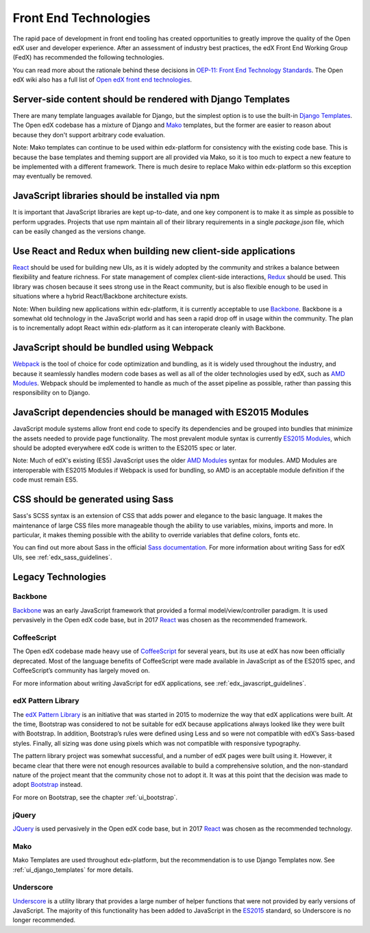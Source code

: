 ..  _ui_technologies:

######################
Front End Technologies
######################

The rapid pace of development in front end tooling has created opportunities
to greatly improve the quality of the Open edX user and developer experience.
After an assessment of industry best practices, the edX Front End Working Group
(FedX) has recommended the following technologies.

You can read more about the rationale behind these decisions in
`OEP-11: Front End Technology Standards`_. The Open edX wiki also has a
full list of `Open edX front end technologies`_.

.. _ui_django_templates:

************************************************************
Server-side content should be rendered with Django Templates
************************************************************

There are many template languages available for Django, but the simplest option
is to use the built-in `Django Templates`_. The Open edX codebase has a mixture
of Django and `Mako`_ templates, but the former are easier to reason about
because they don't support arbitrary code evaluation.

Note: Mako templates can continue to be used within edx-platform for consistency
with the existing code base. This is because the base templates and theming
support are all provided via Mako, so it is too much to expect a new feature to
be implemented with a different framework. There is much desire to replace Mako
within edx-platform so this exception may eventually be removed.

************************************************
JavaScript libraries should be installed via npm
************************************************

It is important that JavaScript libraries are kept up-to-date, and one key
component is to make it as simple as possible to perform upgrades. Projects that
use npm maintain all of their library requirements in a single `package.json`
file, which can be easily changed as the versions change.

**************************************************************
Use React and Redux when building new client-side applications
**************************************************************

`React`_ should be used for building new UIs, as it is widely adopted by the
community and strikes a balance between flexibility and feature richness. For
state management of complex client-side interactions, `Redux`_ should be used.
This library was chosen because it sees strong use in the React community, but
is also flexible enough to be used in situations where a hybrid React/Backbone
architecture exists.

Note: When building new applications within edx-platform, it is currently
acceptable to use `Backbone`_. Backbone is a somewhat old technology in the
JavaScript world and has seen a rapid drop off in usage within the community.
The plan is to incrementally adopt React within edx-platform as it can
interoperate cleanly with Backbone.

******************************************
JavaScript should be bundled using Webpack
******************************************

`Webpack`_ is the tool of choice for code optimization and bundling, as it is
widely used throughout the industry, and because it seamlessly handles modern
code bases as well as all of the older technologies used by edX, such as
`AMD Modules`_. Webpack should be implemented to handle as much of the asset
pipeline as possible, rather than passing this responsibility on to Django.

*************************************************************
JavaScript dependencies should be managed with ES2015 Modules
*************************************************************

JavaScript module systems allow front end code to specify its dependencies and
be grouped into bundles that minimize the assets needed to provide page
functionality. The most prevalent module syntax is currently `ES2015 Modules`_,
which should be adopted everywhere edX code is written to the ES2015 spec or
later.

Note: Much of edX's existing (ES5) JavaScript uses the older `AMD Modules`_
syntax for modules. AMD Modules are interoperable with ES2015 Modules if Webpack
is used for bundling, so AMD is an acceptable module definition if the code must
remain ES5.

**********************************
CSS should be generated using Sass
**********************************

Sass's SCSS syntax is an extension of CSS that adds power and elegance to the
basic language. It makes the maintenance of large CSS files more manageable
though the ability to use variables, mixins, imports and more. In particular, it
makes theming possible with the ability to override variables that define
colors, fonts etc.

You can find out more about Sass in the official `Sass documentation`_. For more
information about writing Sass for edX UIs, see :ref:`edx_sass_guidelines`.

*******************
Legacy Technologies
*******************

--------
Backbone
--------

`Backbone`_ was an early JavaScript framework that provided a formal
model/view/controller paradigm. It is used pervasively in the Open edX code
base, but in 2017 `React`_ was chosen as the recommended framework.

------------
CoffeeScript
------------

The Open edX codebase made heavy use of `CoffeeScript`_ for several years, but
its use at edX has now been officially deprecated. Most of the language benefits
of CoffeeScript were made available in JavaScript as of the ES2015 spec, and
CoffeeScript’s community has largely moved on.

For more information about writing JavaScript for edX applications, see
:ref:`edx_javascript_guidelines`.

-------------------
edX Pattern Library
-------------------

The `edX Pattern Library`_ is an initiative that was started in 2015 to
modernize the way that edX applications were built. At the time, Bootstrap was
considered to not be suitable for edX because applications always looked like
they were built with Bootstrap. In addition, Bootstrap’s rules were defined
using Less and so were not compatible with edX’s Sass-based styles. Finally, all
sizing was done using pixels which was not compatible with responsive
typography.

The pattern library project was somewhat successful, and a number of edX pages
were built using it. However, it became clear that there were not enough
resources available to build a comprehensive solution, and the non-standard
nature of the project meant that the community chose not to adopt it. It was at
this point that the decision was made to adopt `Bootstrap`_ instead.

For more on Bootstrap, see the chapter :ref:`ui_bootstrap`.

------
jQuery
------

`JQuery`_ is used pervasively in the Open edX code base, but in 2017 `React`_
was chosen as the recommended technology.

----
Mako
----

Mako Templates are used throughout edx-platform, but the recommendation is to
use Django Templates now. See :ref:`ui_django_templates` for more details.

----------
Underscore
----------

`Underscore`_ is a utility library that provides a large number of helper
functions that were not provided by early versions of JavaScript. The majority
of this functionality has been added to JavaScript in the `ES2015`_ standard,
so Underscore is no longer recommended.

.. Link destinations

.. _AMD Modules: https://github.com/amdjs/amdjs-api/wiki/AMD
.. _Backbone: http://backbonejs.org/
.. _Bootstrap: https://getbootstrap.com/
.. _CoffeeScript: http://coffeescript.org/
.. _Django Templates: https://docs.djangoproject.com/en/1.8/topics/templates/
.. _edX Front End Development: https://openedx.atlassian.net/wiki/display/FEDX/Front+End+Development
.. _edX UI Toolkit: http://ui-toolkit.edx.org/
.. _edX Website Accessibility Policy: https://www.edx.org/accessibility
.. _ES2015: http://www.ecma-international.org/ecma-262/6.0/
.. _ES2015 Modules: http://www.ecma-international.org/ecma-262/6.0/#sec-imports
.. _JQuery: https://jquery.com/
.. _LMS build file: https://github.com/edx/edx-platform/blob/master/lms/static/lms/js/build.js
.. _lms/envs/common.py: https://github.com/edx/edx-platform/blob/master/lms/envs/common.py#L1373
.. _lms/static/lms/js/require-config.js: https://github.com/edx/edx-platform/blob/master/lms/static/lms/js/require-config.js#L51>
.. _Mako: http://www.makotemplates.org/
.. _npmjs.com: https://www.npmjs.com/
.. _OEP-11\: Front End Technology Standards: https://open-edx-proposals.readthedocs.io/en/latest/oep-0011.html
.. _Open edX front end technologies: https://openedx.atlassian.net/wiki/spaces/FEDX/pages/159330534/Front+End+Technologies
.. _React: https://facebook.github.io/react/
.. _Redux: https://github.com/reactjs/redux
.. _Sass documentation: http://sass-lang.com/
.. _Underscore: http://underscorejs.org/
.. _Webpack: https://webpack.js.org/
